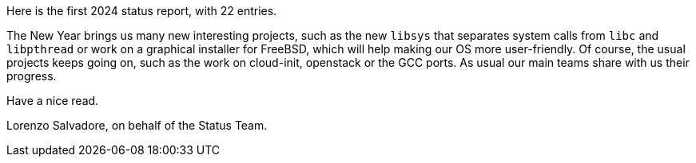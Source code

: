 Here is the first 2024 status report, with 22 entries.

The New Year brings us many new interesting projects, such as the new `libsys` that separates system calls from `libc` and `libpthread` or work on a graphical installer for FreeBSD, which will help making our OS more user-friendly.
Of course, the usual projects keeps going on, such as the work on cloud-init, openstack or the GCC ports.
As usual our main teams share with us their progress.

Have a nice read.

Lorenzo Salvadore, on behalf of the Status Team.
